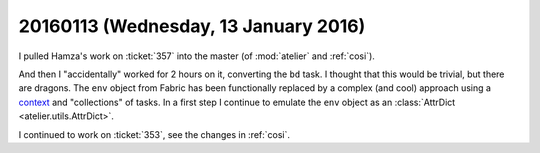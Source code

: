 =====================================
20160113 (Wednesday, 13 January 2016)
=====================================

I pulled Hamza's work on :ticket:`357` into the master (of
:mod:`atelier` and :ref:`cosi`).

And then I "accidentally" worked for 2 hours on it, converting the
``bd`` task.  I thought that this would be trivial, but there are
dragons.  The ``env`` object from Fabric has been functionally
replaced by a complex (and cool) approach using a `context
<http://docs.pyinvoke.org/en/0.12.0/concepts/context.html>`_ and
"collections" of tasks.  In a first step I continue to emulate the
``env`` object as an :class:`AttrDict <atelier.utils.AttrDict>`.

I continued to work on :ticket:`353`, see the changes in :ref:`cosi`.
